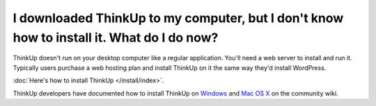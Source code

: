 I downloaded ThinkUp to my computer, but I don't know how to install it. What do I do now?
==========================================================================================

ThinkUp doesn't run on your desktop computer like a regular application. You'll need a web server to install and run it.
Typically users purchase a web hosting plan and install ThinkUp on it the same way they'd install WordPress.

:doc:`Here's how to install ThinkUp </install/index>`.

ThinkUp developers have documented how to install ThinkUp
on `Windows <https://github.com/ginatrapani/ThinkUp/wiki/Installation:-Windows>`_ and
`Mac OS X <https://github.com/ginatrapani/ThinkUp/wiki/Installation:-Mac-OS-X>`_ on the community wiki.